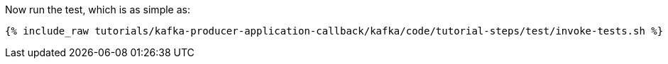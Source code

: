 Now run the test, which is as simple as:

+++++
<pre class="snippet"><code class="shell">{% include_raw tutorials/kafka-producer-application-callback/kafka/code/tutorial-steps/test/invoke-tests.sh %}</code></pre>
+++++
